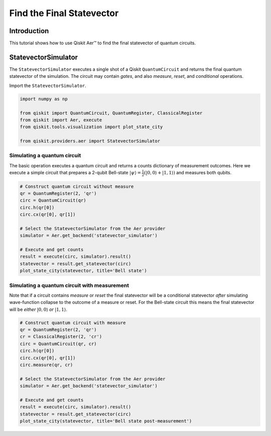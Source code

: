
Find the Final Statevector
=======================================

Introduction
------------

This tutorial shows how to use Qiskit Aer™ to find the final statevector
of quantum circuits.

StatevectorSimulator
--------------------

The ``StatevectorSimulator`` executes a single shot of a Qiskit
``QuantumCircuit`` and returns the final quantum statevector of the
simulation. The circuit may contain *gates*, and also *measure*,
*reset*, and *conditional* operations.

Import the ``StatevectorSimulator``.

.. code:: python

    import numpy as np

    from qiskit import QuantumCircuit, QuantumRegister, ClassicalRegister
    from qiskit import Aer, execute
    from qiskit.tools.visualization import plot_state_city

    from qiskit.providers.aer import StatevectorSimulator

Simulating a quantum circuit
~~~~~~~~~~~~~~~~~~~~~~~~~~~~

The basic operation executes a quantum circuit and returns a counts
dictionary of measurement outcomes. Here we execute a simple circuit
that prepares a 2-qubit Bell-state
:math:`|\psi\rangle = \frac{1}{2}(|0,0\rangle + |1,1 \rangle)` and
measures both qubits.

.. code:: python

    # Construct quantum circuit without measure
    qr = QuantumRegister(2, 'qr')
    circ = QuantumCircuit(qr)
    circ.h(qr[0])
    circ.cx(qr[0], qr[1])

    # Select the StatevectorSimulator from the Aer provider
    simulator = Aer.get_backend('statevector_simulator')

    # Execute and get counts
    result = execute(circ, simulator).result()
    statevector = result.get_statevector(circ)
    plot_state_city(statevector, title='Bell state')




.. image:: ../images/figures/simulate_statevectors_5_0.png



Simulating a quantum circuit with measurement
~~~~~~~~~~~~~~~~~~~~~~~~~~~~~~~~~~~~~~~~~~~~~

Note that if a circuit contains *measure* or *reset* the final
statevector will be a conditional statevector *after* simulating
wave-function collapse to the outcome of a measure or reset. For the
Bell-state circuit this means the final statevector will be *either*
:math:`|0,0\rangle` *or* :math:`|1, 1\rangle`.

.. code:: python

    # Construct quantum circuit with measure
    qr = QuantumRegister(2, 'qr')
    cr = ClassicalRegister(2, 'cr')
    circ = QuantumCircuit(qr, cr)
    circ.h(qr[0])
    circ.cx(qr[0], qr[1])
    circ.measure(qr, cr)

    # Select the StatevectorSimulator from the Aer provider
    simulator = Aer.get_backend('statevector_simulator')

    # Execute and get counts
    result = execute(circ, simulator).result()
    statevector = result.get_statevector(circ)
    plot_state_city(statevector, title='Bell state post-measurement')




.. image:: ../images/figures/simulate_statevectors_7_0.png
